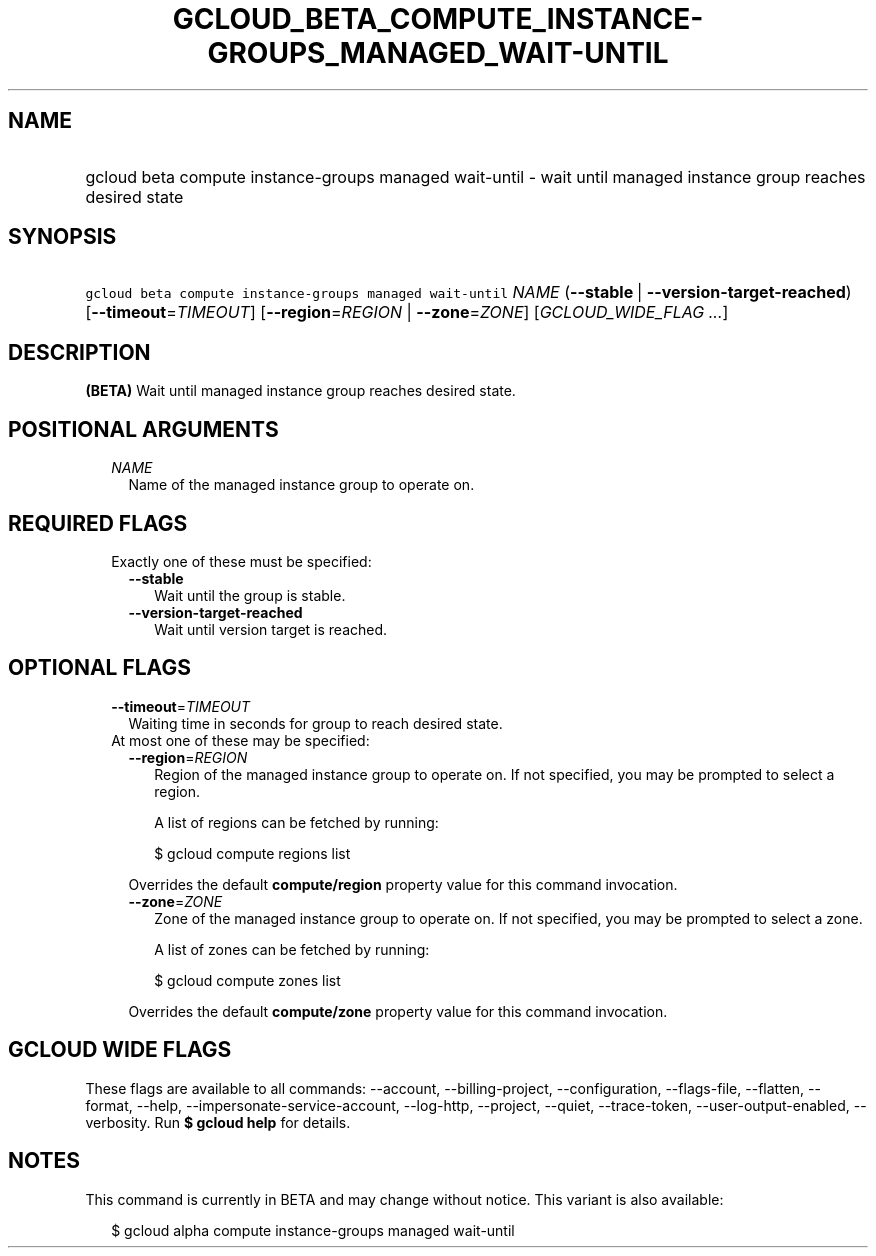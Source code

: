 
.TH "GCLOUD_BETA_COMPUTE_INSTANCE\-GROUPS_MANAGED_WAIT\-UNTIL" 1



.SH "NAME"
.HP
gcloud beta compute instance\-groups managed wait\-until \- wait until managed instance group reaches desired state



.SH "SYNOPSIS"
.HP
\f5gcloud beta compute instance\-groups managed wait\-until\fR \fINAME\fR (\fB\-\-stable\fR\ |\ \fB\-\-version\-target\-reached\fR) [\fB\-\-timeout\fR=\fITIMEOUT\fR] [\fB\-\-region\fR=\fIREGION\fR\ |\ \fB\-\-zone\fR=\fIZONE\fR] [\fIGCLOUD_WIDE_FLAG\ ...\fR]



.SH "DESCRIPTION"

\fB(BETA)\fR Wait until managed instance group reaches desired state.



.SH "POSITIONAL ARGUMENTS"

.RS 2m
.TP 2m
\fINAME\fR
Name of the managed instance group to operate on.


.RE
.sp

.SH "REQUIRED FLAGS"

.RS 2m
.TP 2m

Exactly one of these must be specified:

.RS 2m
.TP 2m
\fB\-\-stable\fR
Wait until the group is stable.

.TP 2m
\fB\-\-version\-target\-reached\fR
Wait until version target is reached.


.RE
.RE
.sp

.SH "OPTIONAL FLAGS"

.RS 2m
.TP 2m
\fB\-\-timeout\fR=\fITIMEOUT\fR
Waiting time in seconds for group to reach desired state.

.TP 2m

At most one of these may be specified:

.RS 2m
.TP 2m
\fB\-\-region\fR=\fIREGION\fR
Region of the managed instance group to operate on. If not specified, you may be
prompted to select a region.

A list of regions can be fetched by running:

.RS 2m
$ gcloud compute regions list
.RE

Overrides the default \fBcompute/region\fR property value for this command
invocation.

.TP 2m
\fB\-\-zone\fR=\fIZONE\fR
Zone of the managed instance group to operate on. If not specified, you may be
prompted to select a zone.

A list of zones can be fetched by running:

.RS 2m
$ gcloud compute zones list
.RE

Overrides the default \fBcompute/zone\fR property value for this command
invocation.


.RE
.RE
.sp

.SH "GCLOUD WIDE FLAGS"

These flags are available to all commands: \-\-account, \-\-billing\-project,
\-\-configuration, \-\-flags\-file, \-\-flatten, \-\-format, \-\-help,
\-\-impersonate\-service\-account, \-\-log\-http, \-\-project, \-\-quiet,
\-\-trace\-token, \-\-user\-output\-enabled, \-\-verbosity. Run \fB$ gcloud
help\fR for details.



.SH "NOTES"

This command is currently in BETA and may change without notice. This variant is
also available:

.RS 2m
$ gcloud alpha compute instance\-groups managed wait\-until
.RE

